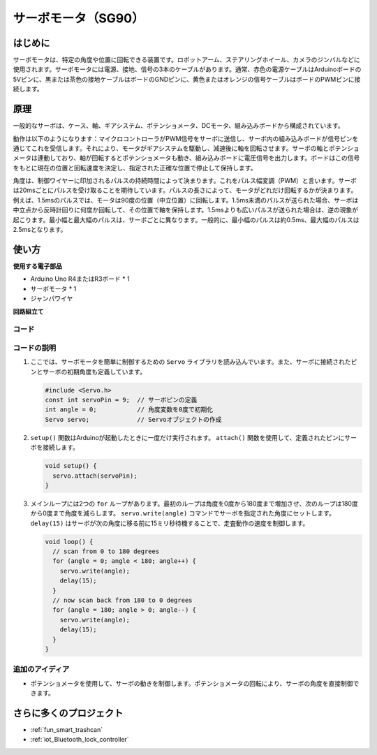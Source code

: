 .. _cpn_servo:

サーボモータ（SG90）
==========================

.. image:: img/27_servo.png
    :width: 300
    :align: center

はじめに
---------------------------
サーボモータは、特定の角度や位置に回転できる装置です。ロボットアーム、ステアリングホイール、カメラのジンバルなどに使用されます。サーボモータには電源、接地、信号の3本のケーブルがあります。通常、赤色の電源ケーブルはArduinoボードの5Vピンに、黒または茶色の接地ケーブルはボードのGNDピンに、黄色またはオレンジの信号ケーブルはボードのPWMピンに接続します。

原理
---------------------------
一般的なサーボは、ケース、軸、ギアシステム、ポテンショメータ、DCモータ、組み込みボードから構成されています。

動作は以下のようになります：マイクロコントローラがPWM信号をサーボに送信し、サーボ内の組み込みボードが信号ピンを通じてこれを受信します。それにより、モータがギアシステムを駆動し、減速後に軸を回転させます。サーボの軸とポテンショメータは連動しており、軸が回転するとポテンショメータも動き、組み込みボードに電圧信号を出力します。ボードはこの信号をもとに現在の位置と回転速度を決定し、指定された正確な位置で停止して保持します。

.. image:: img/27_servo_internal.png
    :width: 450
    :align: center

.. raw:: html
    
    <br/>

角度は、制御ワイヤーに印加されるパルスの持続時間によって決まります。これをパルス幅変調（PWM）と言います。サーボは20msごとにパルスを受け取ることを期待しています。パルスの長さによって、モータがどれだけ回転するかが決まります。例えば、1.5msのパルスでは、モータは90度の位置（中立位置）に回転します。1.5ms未満のパルスが送られた場合、サーボは中立点から反時計回りに何度か回転して、その位置で軸を保持します。1.5msよりも広いパルスが送られた場合は、逆の現象が起こります。最小幅と最大幅のパルスは、サーボごとに異なります。一般的に、最小幅のパルスは約0.5ms、最大幅のパルスは2.5msとなります。

.. image:: img/27_servo_duty.png
    :width: 500
    :align: center

.. raw:: html
    
    <br/>

使い方
---------------------------

**使用する電子部品**

- Arduino Uno R4またはR3ボード * 1
- サーボモータ * 1
- ジャンパワイヤ

**回路組立て**

.. image:: img/27_servo_circuit.png
    :width: 400
    :align: center

.. raw:: html
    
    <br/><br/>   

コード
^^^^^^^^^^^^^^^^^^^^

.. raw:: html
    
    <iframe src=https://create.arduino.cc/editor/sunfounder01/de8e1877-4a8b-46c9-85c6-5dd83514d961/preview?embed style="height:510px;width:100%;margin:10px 0" frameborder=0></iframe>

.. raw:: html

   <video loop autoplay muted style = "max-width:100%">
      <source src="../_static/video/basic/27-component_servo.mp4"  type="video/mp4">
      Your browser does not support the video tag.
   </video>
   <br/><br/>  

コードの説明
^^^^^^^^^^^^^^^^^^^^

1. ここでは、サーボモータを簡単に制御するための ``Servo`` ライブラリを読み込んでいます。また、サーボに接続されたピンとサーボの初期角度も定義しています。

   .. code-block:: arduino

      #include <Servo.h>
      const int servoPin = 9;  // サーボピンの定義
      int angle = 0;           // 角度変数を0度で初期化
      Servo servo;             // Servoオブジェクトの作成

2. ``setup()`` 関数はArduinoが起動したときに一度だけ実行されます。 ``attach()`` 関数を使用して、定義されたピンにサーボを接続します。

   .. code-block:: arduino

      void setup() {
        servo.attach(servoPin);
      }

3. メインループには2つの ``for`` ループがあります。最初のループは角度を0度から180度まで増加させ、次のループは180度から0度まで角度を減らします。 ``servo.write(angle)`` コマンドでサーボを指定された角度にセットします。 ``delay(15)`` はサーボが次の角度に移る前に15ミリ秒待機することで、走査動作の速度を制御します。

   .. code-block:: arduino

      void loop() {
        // scan from 0 to 180 degrees
        for (angle = 0; angle < 180; angle++) {
          servo.write(angle);
          delay(15);
        }
        // now scan back from 180 to 0 degrees
        for (angle = 180; angle > 0; angle--) {
          servo.write(angle);
          delay(15);
        }
      }

追加のアイディア
^^^^^^^^^^^^^^^^^^^^

- ポテンショメータを使用して、サーボの動きを制御します。ポテンショメータの回転により、サーボの角度を直接制御できます。

さらに多くのプロジェクト
---------------------------
* :ref:`fun_smart_trashcan`
* :ref:`iot_Bluetooth_lock_controller`
